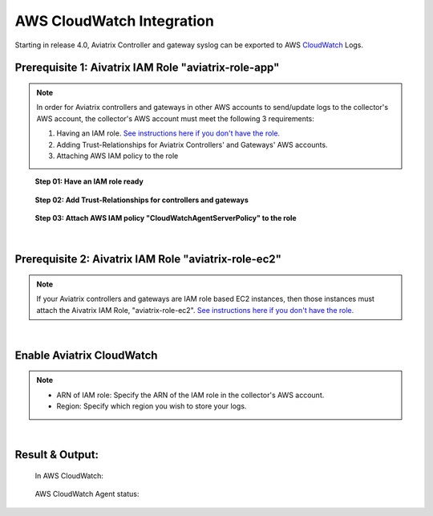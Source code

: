 .. meta::
   :description: AWS CloudWatch integration
   :keywords: Logging, CloudWatch


=================================
 AWS CloudWatch Integration 
=================================

Starting in release 4.0, Aviatrix Controller and gateway syslog can be exported to AWS `CloudWatch <https://aws.amazon.com/cloudwatch/features/>`_ Logs.


..
      Prerequisites on CloudWatch IAM role:
      --------------------------------------

      Aviatrix CloudWatch integration assumes 

      1. The AWS account where the logs will be stored must have the following IAM policy configured. 
      enabled, and it must have built a IAM trust relationship with all the AWS accounts of the Aviatrix Controller 
      and gateways. 

      In addition all AWS accounts of the Aviatrix Controller and gateways 

      1. Add CloudWatchAgentServer policy:

               {
                  "Effect": "Allow",
                  "Action": [
                      "cloudwatch:PutMetricData",
                      "ec2:DescribeTags",
                      "logs:PutLogEvents",
                      "logs:DescribeLogStreams",
                      "logs:DescribeLogGroups",
                      "logs:CreateLogStream",
                      "logs:CreateLogGroup"
                  ],
                  "Resource": "*"
              },
              {
                  "Effect": "Allow",
                  "Action": [
                      "ssm:GetParameter"
                  ],
                  "Resource": "arn:aws:ssm:*:*:parameter/AmazonCloudWatch-*"
              }

      2. Edit Trust Relationship to monitoring Aviatrix Controller and gateway accounts:
              {
                "Version": "2012-10-17",
                "Statement": [
                  {
                    "Effect": "Allow",
                    "Principal": {
                      "AWS": [
                        "arn:aws:iam::xxxxxxxxxxxx:root",
                         or "arn:aws:iam::xxxxxxxxxxxx:role/aviatrix-role-ec2",
                        "arn:aws:iam::yyyyyyyyyyyy:root"
                      ]
                    },
                    "Action": "sts:AssumeRole"
                  }
                ]
              }

      To enable, click Settings on the main navigation bar, click Logging, scroll down to CloudWatch AGENT.

      Input the CloudWatch role ARN and the AWS region of the CloudWatch Logs service and click Enable. All AWS controller and gateways will have CloudWatch enabled. 

      |image-cloudwatch|


      .. |image-cloudwatch| image:: cloudwatch_media/cloudwatch.png










Prerequisite 1: Aivatrix IAM Role "aviatrix-role-app"
---------------------------------------------------------

.. Note:: In order for Aviatrix controllers and gateways in other AWS accounts to send/update logs to the collector's AWS account, the collector's AWS account must meet the following 3 requirements:

        1. Having an IAM role. `See instructions here if you don't have the role. <https://docs.aviatrix.com/HowTos/HowTo_IAM_role.html#create-aviatrix-role-app-role>`__
        
        2. Adding Trust-Relationships for Aviatrix Controllers' and Gateways' AWS accounts.
        
        3. Attaching AWS IAM policy to the role
..


    **Step 01: Have an IAM role ready**
    
        |image1|


    **Step 02: Add Trust-Relationships for controllers and gateways**

        |image2|

        |image3|

    **Step 03: Attach AWS IAM policy "CloudWatchAgentServerPolicy" to the role**

        |image4|

|


Prerequisite 2: Aivatrix IAM Role "aviatrix-role-ec2"
---------------------------------------------------------

.. Note:: If your Aviatrix controllers and gateways are IAM role based EC2 instances, then those instances must attach the Aivatrix IAM Role, "aviatrix-role-ec2". `See instructions here if you don't have the role. <https://docs.aviatrix.com/HowTos/HowTo_IAM_role.html#create-aviatrix-role-ec2-role>`__
..


|


Enable Aviatrix CloudWatch
--------------------------

        |image5|

.. Note:: 
    * ARN of IAM role: Specify the ARN of the IAM role in the collector's AWS account.
    * Region: Specify which region you wish to store your logs.
..    


|


Result & Output:
--------------------------

    In AWS CloudWatch:

        |image6|

        |image7|


    AWS CloudWatch Agent status:

        |image8|


.. |image1| image:: ./cloudwatch_media/img_01_aviatrix_cloudwatch_iam_role.png
    :width: 7.00000 in
    :height: 5.00000 in

.. |image2| image:: ./cloudwatch_media/img_02_start_adding_trust_relationships_to_role.png
    :width: 7.00000 in
    :height: 5.50000 in

.. |image3| image:: ./cloudwatch_media/img_03_trust_relationships_syntax_example.png
    :width: 7.00000 in
    :height: 5.50000 in

.. |image4| image:: ./cloudwatch_media/img_04_attach_aws_iam_policy_to_the_iam_role.png
    :width: 7.00000 in
    :height: 5.50000 in

.. |image5| image:: ./cloudwatch_media/img_05_enable_aviatrix_cloudwatch.png
    :width: 7.00000 in
    :height: 5.50000 in

.. |image6| image:: ./cloudwatch_media/img_06_aws_cloudwatch_result_01.png
    :width: 7.00000 in
    :height: 5.50000 in

.. |image7| image:: ./cloudwatch_media/img_07_aws_cloudwatch_result_02.png
    :width: 7.00000 in
    :height: 5.50000 in
    
.. |image8| image:: ./cloudwatch_media/img_08_troubleshoot.png
    :width: 7.00000 in
    :height: 6.00000 in





.. add in the disqus tag

.. disqus::



